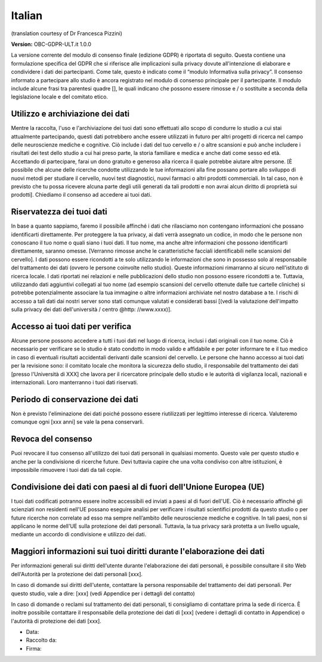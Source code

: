 .. _chap_consent_ultimate_gdpr_it:

Italian
-------
(translation courtesy of Dr Francesca Pizzini)

**Version:** OBC-GDPR-ULT.it 1.0.0

La versione corrente del modulo di consenso finale (edizione GDPR) è riportata di seguito. Questa contiene una formulazione specifica del GDPR che si riferisce alle implicazioni sulla privacy dovute all'intenzione di elaborare e condividere i dati dei partecipanti. Come tale, questo è indicato come il “modulo Informativa sulla privacy”. Il consenso informato a partecipare allo studio è ancora registrato nel modulo di consenso principale per il partecipante. Il modulo include alcune frasi tra parentesi quadre [], le quali indicano che possono essere rimosse e / o sostituite a seconda della legislazione locale e del comitato etico.

Utilizzo e archiviazione dei dati
~~~~~~~~~~~~~~~~~~~~~~~~~~~~~~~~~
Mentre la raccolta, l'uso e l'archiviazione dei tuoi dati sono effettuati allo scopo di condurre lo studio a cui stai attualmente partecipando, questi dati potrebbero anche essere utilizzati in futuro per altri progetti di ricerca nel campo delle neuroscienze mediche e cognitive. Ciò include i dati del tuo cervello e / o altre scansioni e può anche includere i risultati dei test dello studio a cui hai preso parte, la storia familiare e medica e anche dati come sesso ed età.
Accettando di partecipare, farai un dono gratuito e generoso alla ricerca il quale potrebbe aiutare altre persone. [È possibile che alcune delle ricerche condotte utilizzando le tue informazioni alla fine possano portare allo sviluppo di nuovi metodi per studiare il cervello, nuovi test diagnostici, nuovi farmaci o altri prodotti commerciali. In tal caso, non è previsto che tu possa ricevere alcuna parte degli utili generati da tali prodotti e non avrai alcun diritto di proprietà sui prodotti]. Chiediamo il consenso ad accedere ai tuoi dati.

Riservatezza dei tuoi dati
~~~~~~~~~~~~~~~~~~~~~~~~~~
In base a quanto sappiamo, faremo il possibile affinché i dati che rilasciamo non contengano informazioni che possano identificarti direttamente. Per proteggere la tua privacy, ai dati verrà assegnato un codice, in modo che le persone non conoscano il tuo nome o quali siano i tuoi dati. Il tuo nome, ma anche altre informazioni che possono identificarti direttamente, saranno omesse. [Verranno rimosse anche le caratteristiche facciali identificabili nelle scansioni del cervello]. I dati possono essere ricondotti a te solo utilizzando le informazioni che sono in possesso solo al responsabile del trattamento dei dati (ovvero le persone coinvolte nello studio).
Queste informazioni rimarranno al sicuro nell'istituto di ricerca locale. I dati riportati nei relazioni e nelle pubblicazioni dello studio non possono essere ricondotti a te. Tuttavia, utilizzando dati aggiuntivi collegati al tuo nome (ad esempio scansioni del cervello ottenute dalle tue cartelle cliniche) si potrebbe potenzialmente associare la tua immagine o altre informazioni archiviate nel nostro database a te. I rischi di accesso a tali dati dai nostri server sono stati comunque valutati e considerati bassi [(vedi la valutazione dell'impatto sulla privacy dei dati dell'università / centro @http: //www.xxxx)].

Accesso ai tuoi dati per verifica
~~~~~~~~~~~~~~~~~~~~~~~~~~~~~~~~~
Alcune persone possono accedere a tutti i tuoi dati nel luogo di ricerca, inclusi i dati originali con il tuo nome. Ciò è necessario per verificare se lo studio è stato condotto in modo valido e affidabile e per poter informare te e il tuo medico in caso di eventuali risultati accidentali derivanti dalle scansioni del cervello. Le persone che hanno accesso ai tuoi dati per la revisione sono: il comitato locale che monitora la sicurezza dello studio, il responsabile del trattamento dei dati [presso l'Università di XXX] che lavora per il ricercatore principale dello studio e le autorità di vigilanza locali, nazionali e internazionali. Loro manterranno i tuoi dati riservati.

Periodo di conservazione dei dati
~~~~~~~~~~~~~~~~~~~~~~~~~~~~~~~~~
Non è previsto l'eliminazione dei dati poiché possono essere riutilizzati per legittimo interesse di ricerca. Valuteremo comunque ogni [xxx anni] se vale la pena conservarli.

Revoca del consenso
~~~~~~~~~~~~~~~~~~~~
Puoi revocare il tuo consenso all'utilizzo dei tuoi dati personali in qualsiasi momento. Questo vale per questo studio e anche per la condivisione di ricerche future. Devi tuttavia capire che una volta condiviso con altre istituzioni, è impossibile rimuovere i tuoi dati da tali copie.

Condivisione dei dati con paesi al di fuori dell'Unione Europea (UE)
~~~~~~~~~~~~~~~~~~~~~~~~~~~~~~~~~~~~~~~~~~~~~~~~~~~~~~~~~~~~~~~~~~~~
I tuoi dati codificati potranno essere inoltre accessibili ed inviati a paesi al di fuori dell'UE. Ciò è necessario affinché gli scienziati non residenti nell'UE possano eseguire analisi per verificare i risultati scientifici prodotti da questo studio o per future ricerche non correlate ad esso ma sempre nell’ambito delle neuroscienze mediche e cognitive. In tali paesi, non si applicano le norme dell'UE sulla protezione dei dati personali. Tuttavia, la tua privacy sarà protetta a un livello uguale, mediante un accordo di condivisione e utilizzo dei dati.

Maggiori informazioni sui tuoi diritti durante l'elaborazione dei dati
~~~~~~~~~~~~~~~~~~~~~~~~~~~~~~~~~~~~~~~~~~~~~~~~~~~~~~~~~~~~~~~~~~~~~~
Per informazioni generali sui diritti dell'utente durante l'elaborazione dei dati personali, è possibile consultare il sito Web dell'Autorità per la protezione dei dati personali [xxx].

In caso di domande sui diritti dell'utente, contattare la persona responsabile del trattamento dei dati personali. Per questo studio, vale a dire:
[xxx] (vedi Appendice per i dettagli del contatto)

In caso di domande o reclami sul trattamento dei dati personali, ti consigliamo di contattare prima la sede di ricerca. È inoltre possibile contattare il responsabile della protezione dei dati di [xxx] (vedere i dettagli di contatto in Appendice) o l'autorità di protezione dei dati [xxx].

- Data:
- Raccolto da:
- Firma:
